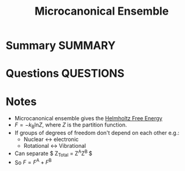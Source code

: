 #+TITLE: Microcanonical Ensemble
* Summary :SUMMARY:
* Questions :QUESTIONS:
* Notes
  :LOGBOOK:
  CLOCK: [2021-03-05 Fri 13:01]--[2021-03-05 Fri 13:02] =>  0:01
  :END:

  - Microcanonical ensemble gives the [[file:2021-03-05--12-06-54--helmholtz_free_energy.org][Helmholtz Free Energy]]
  - $F = -k_\text{B} \text{ln} Z$, where $Z$ is the partition function.
  - If groups of degrees of freedom don't depend on each other e.g.:
    - Nuclear ↔ electronic
    - Rotational ↔ Vibrational
  - Can separate $ Z_{\text{Total}} = Z^{\text{A}}Z^{\text{B} }$
  - So $F = F^{\text{A} } + F^{\text{B} }$
